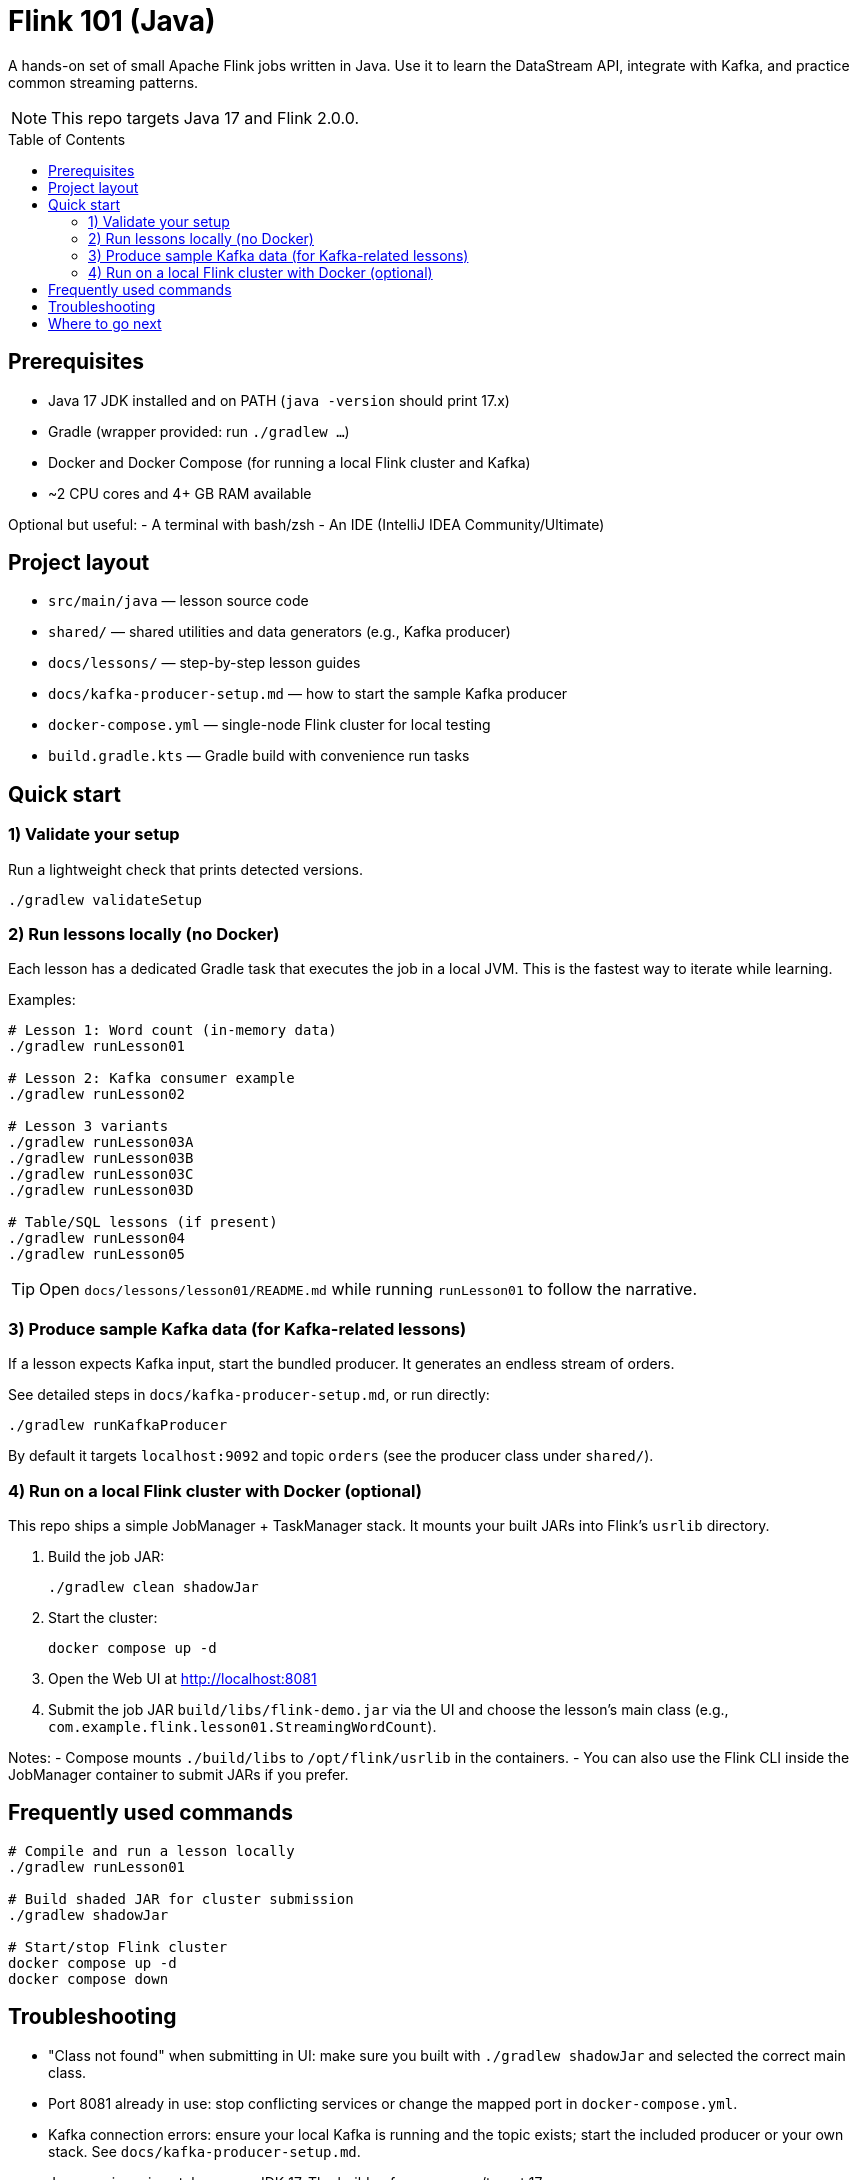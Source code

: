 = Flink 101 (Java)
:toc: macro
:toclevels: 2
:icons: font
:source-highlighter: highlightjs

A hands-on set of small Apache Flink jobs written in Java. Use it to learn the DataStream API, integrate with Kafka, and practice common streaming patterns.

NOTE: This repo targets Java 17 and Flink 2.0.0.

toc::[]

== Prerequisites

- Java 17 JDK installed and on PATH (`java -version` should print 17.x)
- Gradle (wrapper provided: run `./gradlew ...`)
- Docker and Docker Compose (for running a local Flink cluster and Kafka)
- ~2 CPU cores and 4+ GB RAM available

Optional but useful:
- A terminal with bash/zsh
- An IDE (IntelliJ IDEA Community/Ultimate)

== Project layout

- `src/main/java` — lesson source code
- `shared/` — shared utilities and data generators (e.g., Kafka producer)
- `docs/lessons/` — step-by-step lesson guides
- `docs/kafka-producer-setup.md` — how to start the sample Kafka producer
- `docker-compose.yml` — single-node Flink cluster for local testing
- `build.gradle.kts` — Gradle build with convenience run tasks

== Quick start

=== 1) Validate your setup

Run a lightweight check that prints detected versions.

----
./gradlew validateSetup
----

=== 2) Run lessons locally (no Docker)

Each lesson has a dedicated Gradle task that executes the job in a local JVM. This is the fastest way to iterate while learning.

Examples:

----
# Lesson 1: Word count (in-memory data)
./gradlew runLesson01

# Lesson 2: Kafka consumer example
./gradlew runLesson02

# Lesson 3 variants
./gradlew runLesson03A
./gradlew runLesson03B
./gradlew runLesson03C
./gradlew runLesson03D

# Table/SQL lessons (if present)
./gradlew runLesson04
./gradlew runLesson05
----

TIP: Open `docs/lessons/lesson01/README.md` while running `runLesson01` to follow the narrative.

=== 3) Produce sample Kafka data (for Kafka-related lessons)

If a lesson expects Kafka input, start the bundled producer. It generates an endless stream of orders.

See detailed steps in `docs/kafka-producer-setup.md`, or run directly:

----
./gradlew runKafkaProducer
----

By default it targets `localhost:9092` and topic `orders` (see the producer class under `shared/`).

=== 4) Run on a local Flink cluster with Docker (optional)

This repo ships a simple JobManager + TaskManager stack. It mounts your built JARs into Flink’s `usrlib` directory.

1. Build the job JAR:
+
----
./gradlew clean shadowJar
----
2. Start the cluster:
+
----
docker compose up -d
----
3. Open the Web UI at http://localhost:8081
4. Submit the job JAR `build/libs/flink-demo.jar` via the UI and choose the lesson’s main class (e.g., `com.example.flink.lesson01.StreamingWordCount`).

Notes:
- Compose mounts `./build/libs` to `/opt/flink/usrlib` in the containers.
- You can also use the Flink CLI inside the JobManager container to submit JARs if you prefer.

== Frequently used commands

----
# Compile and run a lesson locally
./gradlew runLesson01

# Build shaded JAR for cluster submission
./gradlew shadowJar

# Start/stop Flink cluster
docker compose up -d
docker compose down
----

== Troubleshooting

- "Class not found" when submitting in UI: make sure you built with `./gradlew shadowJar` and selected the correct main class.
- Port 8081 already in use: stop conflicting services or change the mapped port in `docker-compose.yml`.
- Kafka connection errors: ensure your local Kafka is running and the topic exists; start the included producer or your own stack. See `docs/kafka-producer-setup.md`.
- Java version mismatch: ensure JDK 17. The build enforces source/target 17.

== Where to go next

- Start with: `docs/lessons/lesson01/README.md`
- Need Kafka data? `docs/kafka-producer-setup.md`
- Explore Gradle tasks in `build.gradle.kts` for more entry points.
